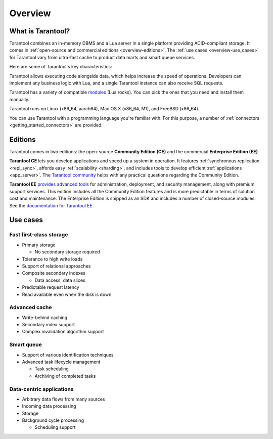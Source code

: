 Overview
========

What is Tarantool?
------------------

Tarantool combines an in-memory DBMS and a Lua server in a single platform
providing ACID-compliant storage. It comes in :ref:`open-source and commercial editions <overview-editions>`.
The :ref:`use cases <overview-use_cases>` for Tarantool vary from ultra-fast cache
to product data marts and smart queue services.

Here are some of Tarantool's key characteristics:

..  panels::
    :container: doc-cards
    :column: doc-card doc-card_big
    :card: doc-card__content
    :header: doc-card__title
    :body: doc-card__text

    Row-based storage data

    ^^^

    Data is stored in tuples

    ---

    Easy handling of OLTP workloads

    ^^^

    Processes hundreds of thousands RPS
    
    ---

    Data integrity

    ^^^

    Write-ahead log (WAL) and data snapshots 

    ---

    Cooperative multitasking

    ^^^
    
    Transactions are performed in lightweight coroutines with no interthread locking

    ---

    Advanced indexing

    ^^^
    
    Composite indexes, locale support, indexing by nested fields and arrays

    ---

    Compute close to data

    ^^^
    
    Lua server and Just-In-Time compiler on board

    ---

    Durable distributed storage

    ^^^
    
    Multiple failover modes and RAFT-based synchronous replication available
    

Tarantool allows executing code alongside data, which helps increase the speed of operations.
Developers can implement any business logic with Lua,
and a single Tarantool instance can also receive SQL requests.

Tarantool has a variety of compatible `modules <https://www.tarantool.io/en/download/rocks>`__ (Lua rocks).
You can pick the ones that you need and install them manually.

Tarantool runs on Linux (x86_64, aarch64), Mac OS X (x86_64, M1), and FreeBSD (x86_64).

You can use Tarantool with a programming language you're familiar with.
For this purpose, a number of :ref:`connectors <getting_started_connectors>` are provided.

..  _overview-editions:

Editions
--------

Tarantool comes in two editions: the open-source **Community Edition (CE)**
and the commercial **Enterprise Edition (EE)**.

**Tarantool CE** lets you develop applications and speed up a system in operation.
It features :ref:`synchronous replication <repl_sync>`, affords easy :ref:`scalability <sharding>`,
and includes tools to develop efficient :ref:`applications <app_server>`.
The `Tarantool community <https://t.me/tarantool>`__ helps with any practical questions
regarding the Community Edition.

**Tarantool EE** `provides advanced tools <https://www.tarantool.io/en/compare/>`__ for
administration, deployment, and security management, along with premium support services.
This edition includes all the Community Edition features
and is more predictable in terms of solution cost and maintenance.
The Enterprise Edition is shipped as an SDK and includes a number of closed-source modules.
See the `documentation for Tarantool EE <https://www.tarantool.io/en/enterprise_doc/>`__.

..  _overview-use_cases:

Use cases
---------

Fast first-class storage
~~~~~~~~~~~~~~~~~~~~~~~~

*   Primary storage

    -   No secondary storage required

*   Tolerance to high write loads
*   Support of relational approaches
*   Composite secondary indexes

    -   Data access, data slices

*   Predictable request latency
*   Read available even when the disk is down

Advanced cache
~~~~~~~~~~~~~~

*   Write-behind caching
*   Secondary index support
*   Complex invalidation algorithm support

Smart queue
~~~~~~~~~~~

*   Support of various identification techniques
*   Advanced task lifecycle management

    -   Task scheduling
    -   Archiving of completed tasks

Data-centric applications
~~~~~~~~~~~~~~~~~~~~~~~~~

*   Arbitrary data flows from many sources
*   Incoming data processing
*   Storage
*   Background cycle processing

    -   Scheduling support
